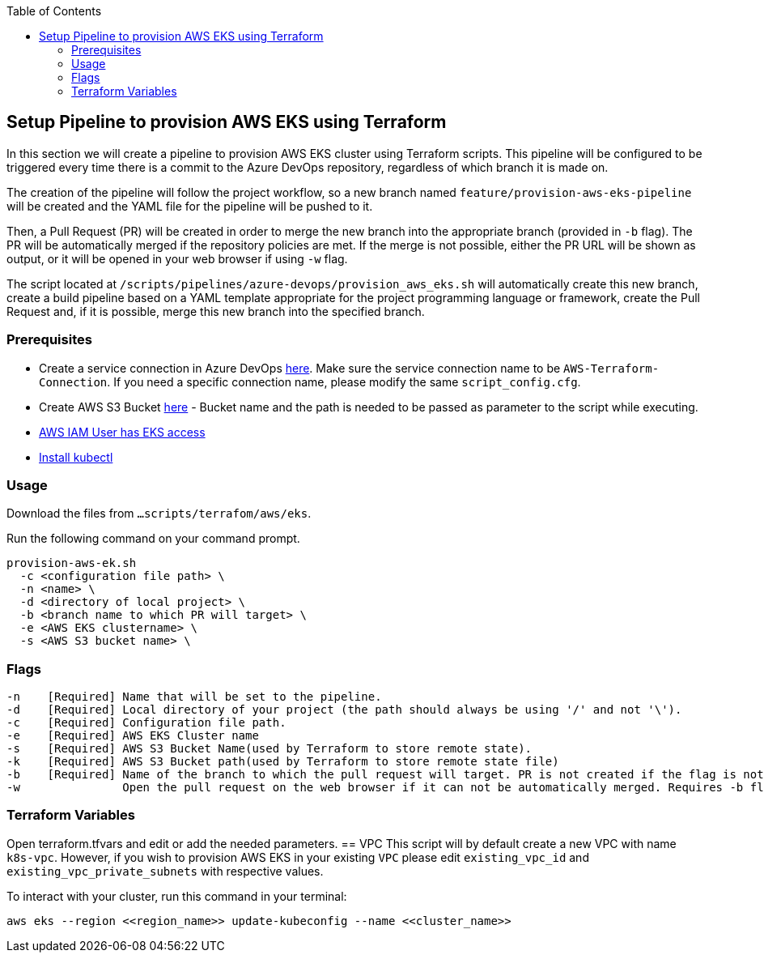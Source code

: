:toc: macro
toc::[]
:idprefix:
:idseparator: -

== Setup Pipeline to provision AWS EKS using Terraform
In this section we will create a pipeline to provision AWS EKS cluster using Terraform scripts. This pipeline will be configured to be triggered every time there is a commit to the Azure DevOps repository, regardless of which branch it is made on.

The creation of the pipeline will follow the project workflow, so a new branch named `feature/provision-aws-eks-pipeline` will be created and the YAML file for the pipeline will be pushed to it. 

Then, a Pull Request (PR) will be created in order to merge the new branch into the appropriate branch (provided in `-b` flag). The PR will be automatically merged if the repository policies are met. If the merge is not possible, either the PR URL will be shown as output, or it will be opened in your web browser if using `-w` flag.

The script located at `/scripts/pipelines/azure-devops/provision_aws_eks.sh` will automatically create this new branch, create a build pipeline based on a YAML template appropriate for the project programming language or framework, create the Pull Request and, if it is possible, merge this new branch into the specified branch.

=== Prerequisites
* Create a service connection in Azure DevOps https://docs.microsoft.com/en-us/azure/devops/pipelines/library/service-endpoints?view=azure-devops&tabs=yaml#create-a-service-connection[here]. Make sure the service connection name to be `AWS-Terraform-Connection`. If you need a specific connection name, please modify the same `script_config.cfg`.
* Create AWS S3 Bucket https://docs.aws.amazon.com/AmazonS3/latest/userguide/create-bucket-overview.html[here] -  Bucket name and the path is needed to be passed as parameter to the script while executing.
* https://github.com/terraform-aws-modules/terraform-aws-eks/blob/master/docs/iam-permissions.md[AWS IAM User has EKS access]
* https://kubernetes.io/docs/tasks/tools/[Install kubectl]


=== Usage

Download the files from `...scripts/terrafom/aws/eks`. 

Run the following command on your command prompt.
```
provision-aws-ek.sh
  -c <configuration file path> \
  -n <name> \
  -d <directory of local project> \
  -b <branch name to which PR will target> \
  -e <AWS EKS clustername> \
  -s <AWS S3 bucket name> \
  
```

=== Flags

```
-n    [Required] Name that will be set to the pipeline.
-d    [Required] Local directory of your project (the path should always be using '/' and not '\').
-c    [Required] Configuration file path.
-e    [Required] AWS EKS Cluster name
-s    [Required] AWS S3 Bucket Name(used by Terraform to store remote state).
-k    [Required] AWS S3 Bucket path(used by Terraform to store remote state file)
-b    [Required] Name of the branch to which the pull request will target. PR is not created if the flag is not provided.
-w               Open the pull request on the web browser if it can not be automatically merged. Requires -b flag.

```

=== Terraform Variables
Open terraform.tfvars and edit or add the needed parameters.
== VPC
This script will by default create a new VPC with name `k8s-vpc`. However, if you wish to provision AWS EKS in your existing `VPC` please edit `existing_vpc_id` and `existing_vpc_private_subnets` with respective values.

To interact with your cluster, run this command in your terminal:
```
aws eks --region <<region_name>> update-kubeconfig --name <<cluster_name>>
```
